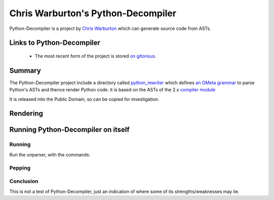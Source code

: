 .. pym documentation about Warbo's Python-Decompiler, created by
   jalanb on Tuesday, August 27th 2013

.. _pythondecompiler:

Chris Warburton's Python-Decompiler
============================

Python-Decompiler is a project by `Chris Warburton <http://chriswarbo.net/>`_ which can generate source code from ASTs.

.. _warbo_pythondecompiler:

Links to Python-Decompiler
--------------------------

  * The most recent form of the project is stored `on gitorious <https://gitorious.org/python-decompiler>`_.

Summary
-------

The Python-Decompiler project include a directory called `python_rewriter <https://gitorious.org/python-decompiler/python_rewriter/source/b263c45ad84a737422ee8e35f9e2f3a30cc28e56:python_rewriter>`_ which defines `an OMeta grammar <https://gitorious.org/python-decompiler/python_rewriter/source/b263c45ad84a737422ee8e35f9e2f3a30cc28e56:python_rewriter/base.py#L122>`_ to parse Python's ASTs and thence render Python code. it is based on the ASTs of the 2.x `compiler module <http://docs.python.org/2/library/compiler.html>`_

It is released into the Public Domain, so can be copied for investigation.

Rendering
---------


Running Python-Decompiler on itself
-------------------------------


Running
^^^^^^^

Run the unparser, with the commands::


Pepping
^^^^^^^

Conclusion
^^^^^^^^^^

This is not a test of Python-Decompiler, just an indication of where some of its strengths/weaknesses may lie.

